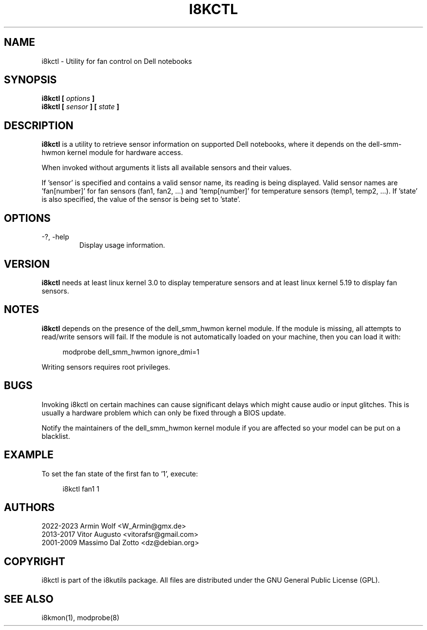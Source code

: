 .TH I8KCTL 1 2023-05-06 "Armin Wolf" Documentation

.SH NAME
i8kctl \- Utility for fan control on Dell notebooks

.SH SYNOPSIS
.B i8kctl [
.I options
.B ]
.br
.B i8kctl [
.I sensor
.B ] [
.I state
.B ]

.SH DESCRIPTION
.B i8kctl
is a utility to retrieve sensor information on supported Dell notebooks,
where it depends on the dell-smm-hwmon kernel module for hardware access.
.LP
When invoked without arguments it lists all available sensors and
their values.
.LP
If 'sensor' is specified and contains a valid sensor name, its reading is being displayed.
Valid sensor names are 'fan[number]' for fan sensors (fan1, fan2, ...) and 'temp[number]' for
temperature sensors (temp1, temp2, ...). If 'state' is also specified, the value of the sensor
is being set to 'state'.

.SH OPTIONS
.IP "-?, -help"
Display usage information.

.SH VERSION
.B i8kctl
needs at least linux kernel 3.0 to display temperature sensors and at
least linux kernel 5.19 to display fan sensors.

.SH NOTES
.B i8kctl
depends on the presence of the dell_smm_hwmon kernel module. If the module
is missing, all attempts to read/write sensors will fail. If the module is not
automatically loaded on your machine, then you can load it with:
.LP
.in +4n
.EX
modprobe dell_smm_hwmon ignore_dmi=1
.EE
.in
.LP
Writing sensors requires root privileges.

.SH BUGS
Invoking i8kctl on certain machines can cause significant delays which might
cause audio or input glitches. This is usually a hardware problem which can only
be fixed through a BIOS update.
.LP
Notify the maintainers of the dell_smm_hwmon kernel module if you are affected
so your model can be put on a blacklist.

.SH EXAMPLE
To set the fan state of the first fan  to '1', execute:
.LP
.in +4n
.EX
i8kctl fan1 1
.EE
.in

.SH AUTHORS
.LP
2022-2023 Armin Wolf <W_Armin@gmx.de>
.br
2013-2017 Vitor Augusto <vitorafsr@gmail.com>
.br
2001-2009 Massimo Dal Zotto <dz@debian.org>

.SH COPYRIGHT
i8kctl is part of the i8kutils package. All files are distributed under the GNU
General Public License (GPL).

.SH SEE ALSO
i8kmon(1), modprobe(8)
